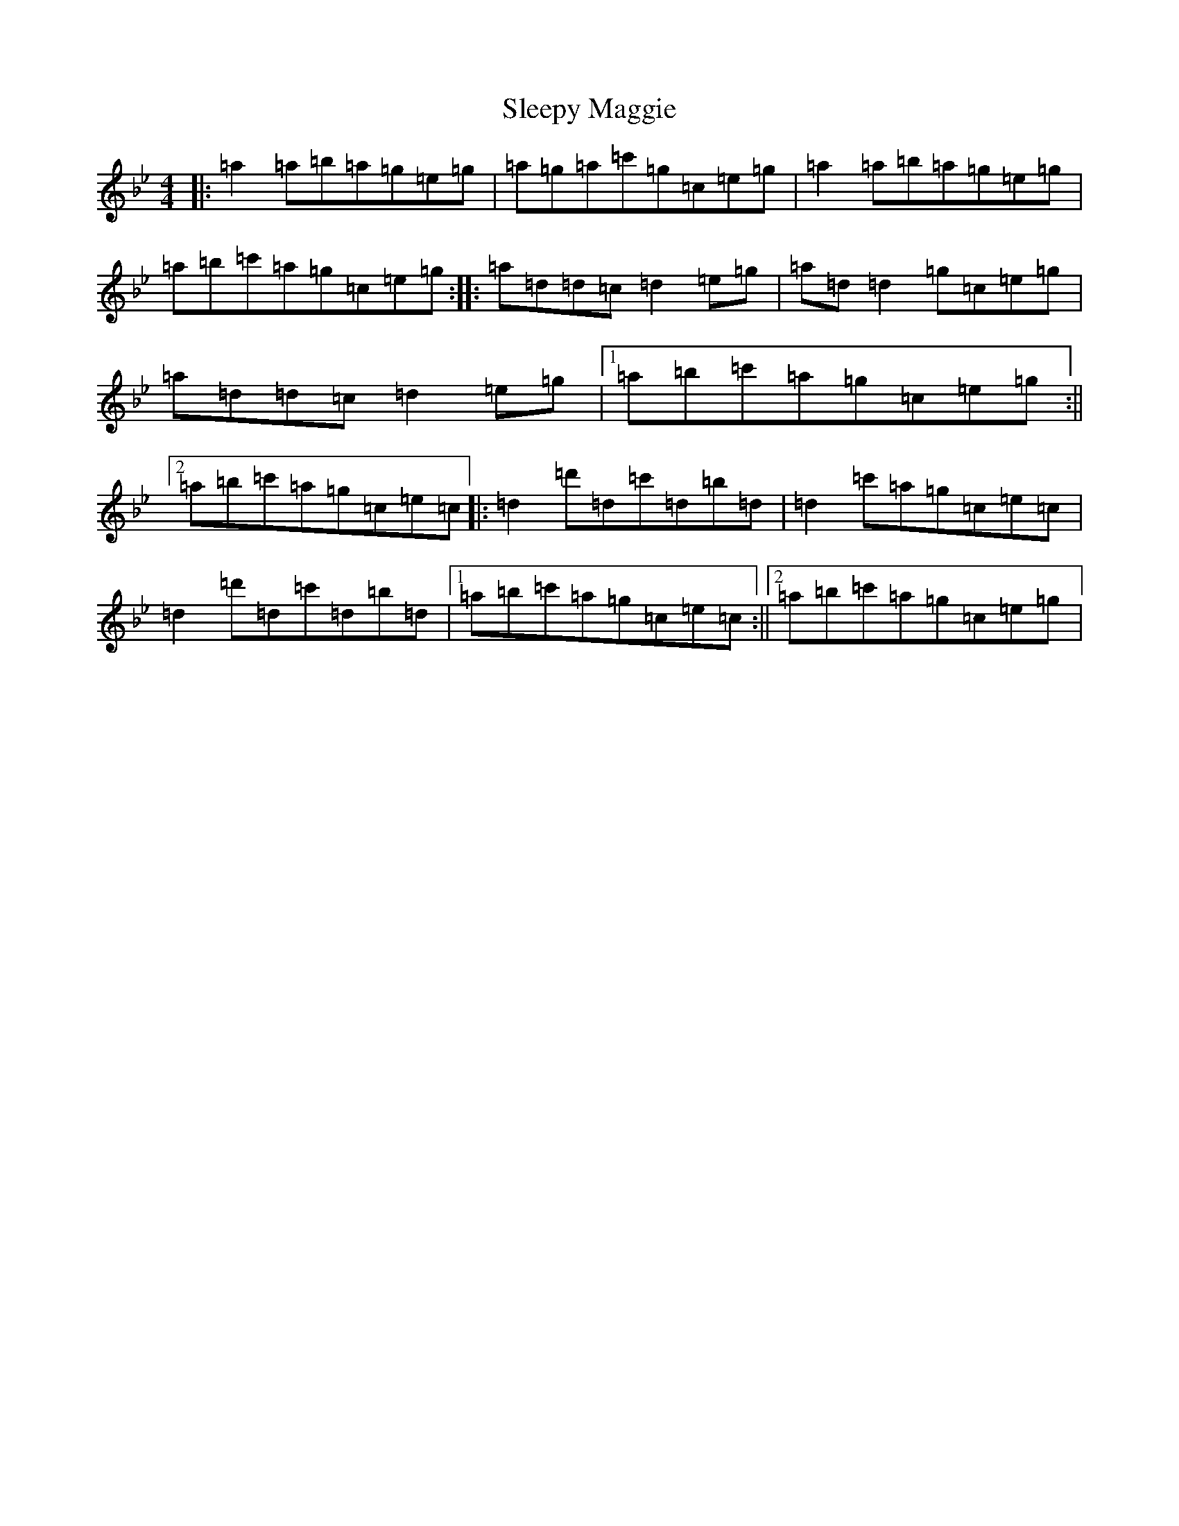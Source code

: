 X: 10323
T: Sleepy Maggie
S: https://thesession.org/tunes/787#setting13921
Z: G Dorian
R: reel
M:4/4
L:1/8
K: C Dorian
|:=a2=a=b=a=g=e=g|=a=g=a=c'=g=c=e=g|=a2=a=b=a=g=e=g|=a=b=c'=a=g=c=e=g:||:=a=d=d=c=d2=e=g|=a=d=d2=g=c=e=g|=a=d=d=c=d2=e=g|1=a=b=c'=a=g=c=e=g:||2=a=b=c'=a=g=c=e=c|:=d2=d'=d=c'=d=b=d|=d2=c'=a=g=c=e=c|=d2=d'=d=c'=d=b=d|1=a=b=c'=a=g=c=e=c:||2=a=b=c'=a=g=c=e=g|